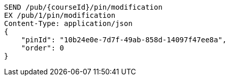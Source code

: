 [source,http,options="nowrap"]
----
SEND /pub/{courseId}/pin/modification
EX /pub/1/pin/modification
Content-Type: application/json
{
    "pinId": "10b24e0e-7d7f-49ab-858d-14097f47ee8a",
    "order": 0
}
----
